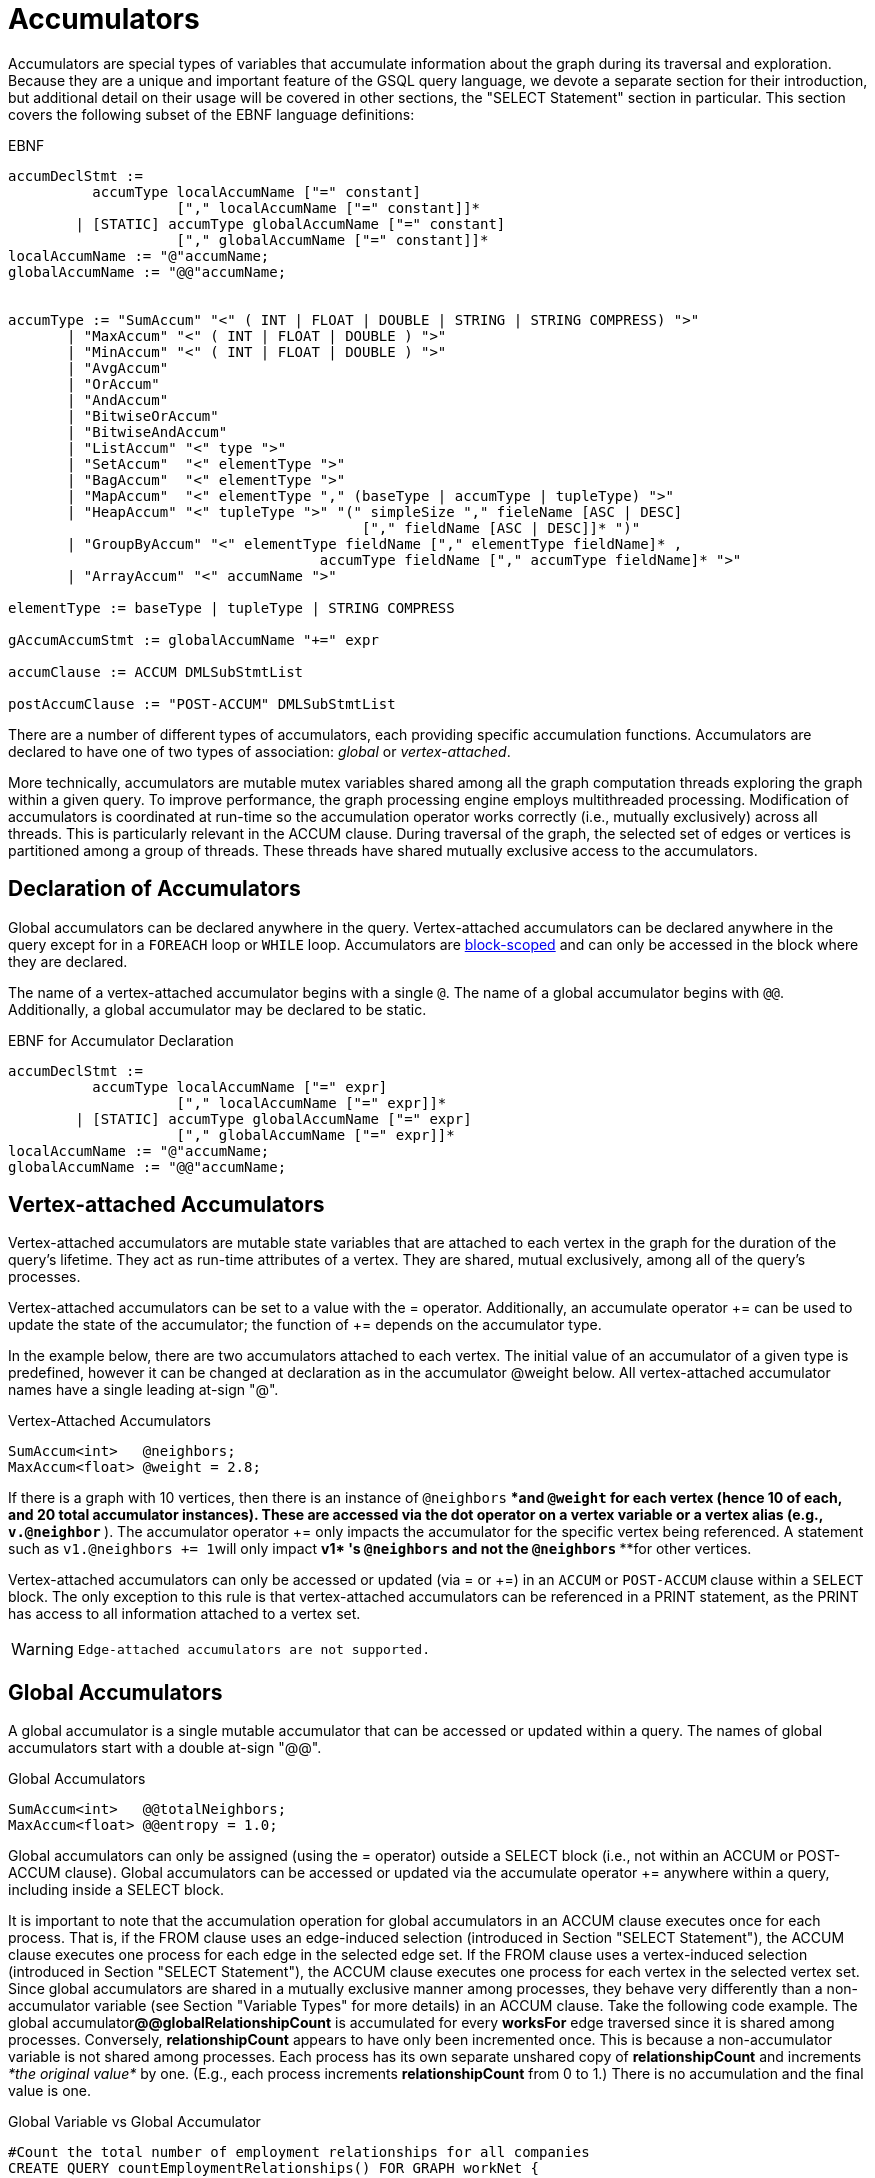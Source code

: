 = Accumulators

Accumulators are special types of variables that accumulate information about the graph during its traversal and exploration. Because they are a unique and important feature of the GSQL query language, we devote a separate section for their introduction, but additional detail on their usage will be covered in other sections, the "SELECT Statement" section in particular. This section covers the following subset of the EBNF language definitions:

.EBNF

[source,gsql]
----
accumDeclStmt :=
          accumType localAccumName ["=" constant]
                    ["," localAccumName ["=" constant]]*
        | [STATIC] accumType globalAccumName ["=" constant]
                    ["," globalAccumName ["=" constant]]*
localAccumName := "@"accumName;
globalAccumName := "@@"accumName;


accumType := "SumAccum" "<" ( INT | FLOAT | DOUBLE | STRING | STRING COMPRESS) ">"
       | "MaxAccum" "<" ( INT | FLOAT | DOUBLE ) ">"
       | "MinAccum" "<" ( INT | FLOAT | DOUBLE ) ">"
       | "AvgAccum"
       | "OrAccum"
       | "AndAccum"
       | "BitwiseOrAccum"
       | "BitwiseAndAccum"
       | "ListAccum" "<" type ">"
       | "SetAccum"  "<" elementType ">"
       | "BagAccum"  "<" elementType ">"
       | "MapAccum"  "<" elementType "," (baseType | accumType | tupleType) ">"
       | "HeapAccum" "<" tupleType ">" "(" simpleSize "," fieleName [ASC | DESC]
                                          ["," fieldName [ASC | DESC]]* ")"
       | "GroupByAccum" "<" elementType fieldName ["," elementType fieldName]* ,
		                     accumType fieldName ["," accumType fieldName]* ">"
       | "ArrayAccum" "<" accumName ">"

elementType := baseType | tupleType | STRING COMPRESS

gAccumAccumStmt := globalAccumName "+=" expr

accumClause := ACCUM DMLSubStmtList

postAccumClause := "POST-ACCUM" DMLSubStmtList
----



There are a number of different types of accumulators, each providing specific accumulation functions.  Accumulators are declared to have one of two types of association: _global_ or _vertex-attached_.

More technically, accumulators are mutable mutex variables shared among all the graph computation threads exploring the graph within a given query. To improve performance, the graph processing engine employs multithreaded processing. Modification of accumulators is coordinated at run-time so the accumulation operator works correctly (i.e., mutually exclusively) across all threads. This is particularly relevant in the ACCUM clause. During traversal of the graph, the selected set of edges or vertices is partitioned among a group of threads. These threads have shared mutually exclusive access to the accumulators.

== Declaration of Accumulators

Global accumulators can be declared anywhere in the query. Vertex-attached accumulators can be declared anywhere in the query except for in a `FOREACH` loop or `WHILE` loop. Accumulators are link:declaration-and-assignment-statements.md#block-scoping[block-scoped] and can only be accessed in the block where they are declared.

The name of a vertex-attached accumulator begins with a single `@`. The name of a global accumulator begins with `@@`. Additionally, a global accumulator may be declared to be static.

.EBNF for Accumulator Declaration

[source,gsql]
----
accumDeclStmt :=
          accumType localAccumName ["=" expr]
                    ["," localAccumName ["=" expr]]*
        | [STATIC] accumType globalAccumName ["=" expr]
                    ["," globalAccumName ["=" expr]]*
localAccumName := "@"accumName;
globalAccumName := "@@"accumName;
----



== Vertex-attached Accumulators

Vertex-attached accumulators are mutable state variables that are attached to each vertex in the graph for the duration of the query's lifetime. They act as run-time attributes of a vertex. They are shared, mutual exclusively, among all of the query's processes.

Vertex-attached accumulators can be set to a value with the = operator. Additionally, an accumulate operator += can be used to update the state of the accumulator; the function of += depends on the accumulator type.

In the example below, there are two accumulators attached to each vertex. The initial value of an accumulator of a given type is predefined, however it can be changed at declaration as in the accumulator @weight below.  All vertex-attached accumulator names have a single leading at-sign "@".

.Vertex-Attached Accumulators

[source,gsql]
----
SumAccum<int>   @neighbors;
MaxAccum<float> @weight = 2.8;
----



If there is a graph with 10 vertices, then there is an instance of `@neighbors` ****and `@weight` ****for each vertex (hence 10 of each, and 20 total accumulator instances). These are accessed via the dot operator on a vertex variable or a vertex alias (e.g., `v.@neighbor` ***). The accumulator operator += only impacts the accumulator for the specific vertex being referenced. A statement such as ``v1.@neighbors += 1``will only impact **v1* 's `@neighbors` ****and not the `@neighbors` ****for other vertices.

Vertex-attached accumulators can only be accessed or updated (via = or +=) in an `ACCUM` or `POST-ACCUM` clause within a `SELECT` block. The only exception to this rule is that vertex-attached accumulators can be referenced in a PRINT statement, as the PRINT has access to all information attached to a vertex set.

[WARNING]
====
 Edge-attached accumulators are not supported.
====

== Global Accumulators

A global accumulator is a single mutable accumulator that can be accessed or updated within a query.  The names of global accumulators start with a double at-sign "@@".

.Global Accumulators

[source,gsql]
----
SumAccum<int>   @@totalNeighbors;
MaxAccum<float> @@entropy = 1.0;
----



Global accumulators can only be assigned (using the = operator) outside a SELECT block (i.e., not within an ACCUM or POST-ACCUM clause). Global accumulators can be accessed or updated via the accumulate operator += anywhere within a query, including inside a SELECT block.

It is important to note that the accumulation operation for global accumulators in an ACCUM clause executes once for each process. That is, if the FROM clause uses an edge-induced selection (introduced in Section "SELECT Statement"), the ACCUM clause executes one process for each edge in the selected edge set. If the FROM clause uses a vertex-induced selection (introduced in Section "SELECT Statement"), the ACCUM clause executes one process for each vertex in the selected vertex set. Since global accumulators are shared in a mutually exclusive manner among processes, they behave very differently than a non-accumulator variable (see Section "Variable Types" for more details) in an ACCUM clause. Take the following code example. The global accumulator**@@globalRelationshipCount** is accumulated for every *worksFor* edge traversed since it is shared among processes. Conversely, *relationshipCount* appears to have only been incremented once. This is because a non-accumulator variable is not shared among processes. Each process has its own separate unshared copy of *relationshipCount* and increments _*the original value*_ by one. (E.g., each process increments *relationshipCount* from 0 to 1.) There is no accumulation and the final value is one.

.Global Variable vs Global Accumulator

[source,gsql]
----
#Count the total number of employment relationships for all companies
CREATE QUERY countEmploymentRelationships() FOR GRAPH workNet {

  INT localRelationshipCount;
  SumAccum<INT> @@globalRelationshipCount;

  start = {company.*};

  companies = SELECT s FROM start:s -(worksFor)-> :t
          ACCUM @@globalRelationshipCount += 1,
                localRelationshipCount = localRelationshipCount + 1;

  PRINT localRelationshipCount;
  PRINT @@globalRelationshipCount;
}
----



.countEmploymentRelationship.json Results

[source,gsql]
----
GSQL > RUN QUERY countEmploymentRelationships()
{
  "error": false,
  "message": "",
  "version": {
    "edition": "developer",
    "schema": 0,
    "api": "v2"
  },
  "results": [
    {"localRelationshipCount": 1},
    {"@@globalRelationshipCount": 17}
  ]
}
----



=== Static Global Accumulators

A static global accumulator retains its value after the execution of a query. To declare a static global accumulator, include the STATIC keyword at the beginning of the declaration statement. For example, if a static global accumulator is incremented by 1 each time a query is executed, then its value is equal to the number of times the query has been run, since the query was installed. Each static global accumulator belongs to the particular query in which it is declared; it cannot be shared among different queries. The value only persists in the context of running the same query multiple times.  The value will reset to the default value when the GPE is restarted.

.Static Global Accumulators example

[source,gsql]
----
CREATE QUERY staticAccumEx(INT x) FOR GRAPH minimalNet {
  STATIC ListAccum<INT> @@testList;
  @@testList += x;
  PRINT @@testList;
}
----



.staticAccumEx.json Result

[source,gsql]
----
GSQL > RUN QUERY staticAccumEx(3)
{
  "error": false,
  "message": "",
  "version": {
    "edition": "developer",
    "schema": 0,
    "api": "v2"
  },
  "results": [{"@@testList": [
    3,
    -5,
    3
  ]}]
}
GSQL > RUN QUERY staticAccumEx(-5)
{
  "error": false,
  "message": "",
  "version": {
    "edition": "developer",
    "schema": 0,
    "api": "v2"
  },
  "results": [{"@@testList": [
    3,
    -5,
    3,
    -5
  ]}]
}
----



There is no command to deallocate a static global accumulator. If a static global accumulator is a collection accumulator and is no longer needed, it should be cleared to minimize memory usage.

== Accumulator Types

The following are the accumulator types we currently support. Each type of accumulator supports one or more data types.

.EBNF for Accumulator Types

[source,gsql]
----
accumType := "SumAccum" "<" ( INT | FLOAT | DOUBLE | STRING | STRING COMPRESS) ">"
		   | "MaxAccum" "<" ( INT | FLOAT | DOUBLE ) ">"
 	     | "MinAccum" "<" ( INT | FLOAT | DOUBLE ) ">"
     	 | "AvgAccum"
		   | "OrAccum"
		   | "AndAccum"
       | "BitwiseOrAccum"
       | "BitwiseAndAccum"
		   | "ListAccum" "<" type ">"
		   | "SetAccum"  "<" elementType ">"
		   | "BagAccum"  "<" elementType ">"
       | "MapAccum"  "<" elementType "," (baseType | accumType | tupleType) ">"
       | "HeapAccum" "<" tupleType ">" "(" simpleSize "," fieleName [ASC | DESC]
                               ["," fieldName [ASC | DESC]]* ")"
		   | "GroupByAccum" "<" elementType fieldName ["," elementType fieldName]* ,
		                        accumType fieldName ["," accumType fieldName]* ">"
       | "ArrayAccum" "<" accumName ">"

elementType := baseType | tupleType | STRING COMPRESS

gAccumAccumStmt := globaAccumName "+=" expr
----



The accumulators fall into two major groups :

* *Scalar Accumulators* store a single value:
 ** SumAccum
 ** MinAccum, MaxAccum
 ** AvgAccum
 ** AndAccum, OrAccum
 ** BitwiseAndAccum, BitwiseOrAccum
* *Collection Accumulators* store a set of values:
 ** ListAccum
 ** SetAccum
 ** BagAccum
 ** MapAccum
 ** ArrayAccum
 ** HeapAccum
 ** GroupByAccum

The details of each accumulator type are summarized in the table below.  The Accumulation Operation column explains how the accumulator *accumName* is updated when the statement *accumName += newVal* is executed. Following the table are example queries for each accumulator type.

Table Ac1: Accumulator Types and Their Accumulation Behavior+++<table>++++++<thead>++++++<tr>++++++<th style="text-align:left">+++Accumulator Type (Case Sensitive)+++</th>+++
      +++<th style="text-align:left">+++Default Initial Value+++</th>+++
      +++<th style="text-align:left">+++Accumulation operation
        +++<br>++++++</br>+++(result of +++<em>++++++<code>+++accumName +++</code>++++++</em>++++++<code>++++= +++</code>++++++<em>++++++<code>+++newVal +++</code>++++++</em>+++)+++</th>++++++</tr>++++++</thead>+++
  +++<tbody>++++++<tr>++++++<td style="text-align:left">+++SumAccum<INT>+++</td>+++
      +++<td style="text-align:left">+++0+++</td>+++
      +++<td style="text-align:left">++++++<em>+++accumName +++</em>+++plus +++<em>+++newVal+++</em>++++++</td>++++++</tr>+++
    +++<tr>++++++<td style="text-align:left">+++SumAccum<FLOAT or DOUBLE>+++</td>+++
      +++<td style="text-align:left">+++0.0+++</td>+++
      +++<td style="text-align:left">++++++<em>+++accumName +++</em>+++plus +++<em>+++newVal+++</em>++++++</td>++++++</tr>+++
    +++<tr>++++++<td style="text-align:left">+++SumAccum<STRING>+++</td>+++
      +++<td style="text-align:left">+++empty string+++</td>+++
      +++<td style="text-align:left">+++String concatenation of +++<em>+++accumName +++</em>+++and +++<em>+++newVal+++</em>++++++</td>++++++</tr>+++
    +++<tr>++++++<td style="text-align:left">+++MaxAccum<INT>+++</td>+++
      +++<td style="text-align:left">+++INT_MIN+++</td>+++
      +++<td style="text-align:left">+++The greater of +++<em>+++newVal +++</em>+++and +++<em>+++accumName+++</em>++++++</td>++++++</tr>+++
    +++<tr>++++++<td style="text-align:left">+++MaxAccum<FLOAT or DOUBLE>+++</td>+++
      +++<td style="text-align:left">+++FLOAT_MIN or DOUBLE_MIN+++</td>+++
      +++<td style="text-align:left">+++The greater of +++<em>+++newVal +++</em>+++and +++<em>+++accumName+++</em>++++++</td>++++++</tr>+++
    +++<tr>++++++<td style="text-align:left">+++MaxAccum<STRING>+++</td>+++
      +++<td style="text-align:left">+++empty string+++</td>+++
      +++<td style="text-align:left">+++The greater of +++<em>+++newVal +++</em>+++and +++<em>+++accumName+++</em>+++  +++<em>+++, +++</em>+++according
        to UTF-8 lexicographical ordering+++</td>++++++</tr>+++
    +++<tr>++++++<td style="text-align:left">+++MaxAccum<VERTEX>+++</td>+++
      +++<td style="text-align:left">+++the vertex with internal id 0+++</td>+++
      +++<td style="text-align:left">+++The vertex with the greater internal id , either +++<em>+++newVal +++</em>+++or +++<em>+++accumName+++</em>++++++</td>++++++</tr>+++
    +++<tr>++++++<td style="text-align:left">+++MaxAccum<tupleTyple>+++</td>+++
      +++<td style="text-align:left">+++default for each field of the tuple+++</td>+++
      +++<td style="text-align:left">+++The greater of +++<em>+++newVal +++</em>+++and +++<em>+++accumName. +++</em>+++tupleType is a user-defined
        sequence of baseTypes. Ordering is hierarchical, using the leftmost field
        of the tuple first, then the next field, and so on.+++</td>++++++</tr>+++
    +++<tr>++++++<td style="text-align:left">+++MinAccum<INT>+++</td>+++
      +++<td style="text-align:left">+++INT_MAX+++</td>+++
      +++<td style="text-align:left">+++The lesser of +++<em>+++newVal +++</em>+++and +++<em>+++accumName+++</em>++++++</td>++++++</tr>+++
    +++<tr>++++++<td style="text-align:left">+++MinAccum<FLOAT or DOUBLE>+++</td>+++
      +++<td style="text-align:left">+++FLOAT_MAX or DOUBLE_MAX+++</td>+++
      +++<td style="text-align:left">+++The lesser of +++<em>+++newVal +++</em>+++and +++<em>+++accumName+++</em>++++++</td>++++++</tr>+++
    +++<tr>++++++<td style="text-align:left">+++MinAccum<STRING>+++</td>+++
      +++<td style="text-align:left">+++empty string+++</td>+++
      +++<td style="text-align:left">+++The lesser of +++<em>+++newVal +++</em>+++and +++<em>+++accumName+++</em>+++  +++<em>+++, +++</em>+++according
        to UTF-8 lexicographical ordering+++</td>++++++</tr>+++
    +++<tr>++++++<td style="text-align:left">+++MinAccum<VERTEX>+++</td>+++
      +++<td style="text-align:left">+++unknown+++</td>+++
      +++<td style="text-align:left">+++The vertex with the lesser internal id, either +++<em>+++newVal +++</em>+++or +++<em>+++accumName+++</em>++++++</td>++++++</tr>+++
    +++<tr>++++++<td style="text-align:left">+++MinAccum<tupleType>+++</td>+++
      +++<td style="text-align:left">+++default for each field of the tuple+++</td>+++
      +++<td style="text-align:left">+++The lesser of +++<em>+++newVal +++</em>+++and +++<em>+++accumName. +++</em>+++tupleType is a user-defined
        sequence of baseTypes. Ordering is hierarchical, using the leftmost field
        of the tuple first, then the next field, and so on.+++</td>++++++</tr>+++
    +++<tr>++++++<td style="text-align:left">+++AvgAccum+++</td>+++
      +++<td style="text-align:left">+++0.0 (double precision)+++</td>+++
      +++<td style="text-align:left">+++Double precision average of +++<em>+++newVal +++</em>+++and all previous values accumulated
        to+++<em>+++accumName+++</em>++++++</td>++++++</tr>+++
    +++<tr>++++++<td style="text-align:left">+++AndAccum+++</td>+++
      +++<td style="text-align:left">+++True+++</td>+++
      +++<td style="text-align:left">+++Boolean AND of +++<em>+++newVal +++</em>+++and +++<em>+++accumName+++</em>++++++</td>++++++</tr>+++
    +++<tr>++++++<td style="text-align:left">+++OrAccum+++</td>+++
      +++<td style="text-align:left">+++False+++</td>+++
      +++<td style="text-align:left">+++Boolean OR of +++<em>+++newVal +++</em>+++and +++<em>+++accumName+++</em>++++++</td>++++++</tr>+++
    +++<tr>++++++<td style="text-align:left">+++BitwiseAndAccum+++</td>+++
      +++<td style="text-align:left">+++-1 (INT) = 64-bit sequence of 1s+++</td>+++
      +++<td style="text-align:left">+++Bitwise AND of +++<em>+++newVal +++</em>+++and +++<em>+++accumName+++</em>++++++</td>++++++</tr>+++
    +++<tr>++++++<td style="text-align:left">+++BitwiseOrAccum+++</td>+++
      +++<td style="text-align:left">+++0 (INT) = 64-bit sequence of 0s+++</td>+++
      +++<td style="text-align:left">+++Bitwise OR of +++<em>+++newVal +++</em>+++and +++<em>+++accumName +++</em>+++
        +++<br>++++++</br>++++++</td>++++++</tr>+++
    +++<tr>++++++<td style="text-align:left">++++++<p>+++ListAccum< +++<em>+++type +++</em>+++>+++</p>+++
        +++<p>+++(ordered collection of elements)+++</p>++++++</td>+++
      +++<td style="text-align:left">+++empty list+++</td>+++
      +++<td style="text-align:left">+++List with +++<em>+++newVal +++</em>+++appended to end of +++<em>+++accumName. newVal +++</em>+++can
        be a single value or a list. If +++<em>+++accumName +++</em>+++is [ 2, 4, 6 ], then +++<em>+++accumName +++</em>++++=
        4
        +++<br>++++++</br>+++produces +++<em>+++accumName +++</em>+++equal to [ 2, 4, 6, 4 ]+++</td>++++++</tr>+++
    +++<tr>++++++<td style="text-align:left">++++++<p>+++SetAccum< t+++<em>+++ype +++</em>+++>+++</p>+++
        +++<p>+++(unordered collection of elements, duplicate items not allowed)+++</p>++++++</td>+++
      +++<td style="text-align:left">+++empty set+++</td>+++
      +++<td style="text-align:left">+++Set union of +++<em>+++newVal +++</em>+++and +++<em>+++accumName +++</em>+++. +++<em>+++newVal +++</em>+++can
        be a single value or a set/bag.If +++<em>+++accumName +++</em>+++is ( 2, 4, 6 ), then +++<em>+++accumName +++</em>++++=
        4
        +++<br>++++++</br>+++produces +++<em>+++accumName +++</em>+++equal to ( 2, 4, 6)+++</td>++++++</tr>+++
    +++<tr>++++++<td style="text-align:left">++++++<p>+++BagAccum<t+++<em>+++ype +++</em>+++>+++</p>+++
        +++<p>+++(unordered collection of elements, duplicate items allowed)+++</p>++++++</td>+++
      +++<td style="text-align:left">+++empty bag+++</td>+++
      +++<td style="text-align:left">+++Bag union of +++<em>+++newVal +++</em>+++and +++<em>+++accumName +++</em>+++. +++<em>+++newVal +++</em>+++can
        be a single value or a set/bag.If +++<em>+++accumName +++</em>+++is ( 2, 4, 6 ), then +++<em>+++accumName +++</em>++++=
        4
        +++<br>++++++</br>+++would result in +++<em>+++accumName +++</em>+++equal to ( 2, 4, 4, 6)+++</td>++++++</tr>+++
    +++<tr>++++++<td style="text-align:left">++++++<p>+++MapAccum< +++<em>+++type, type +++</em>+++>+++</p>+++
        +++<p>+++(unordered collection of (key,value) pairs)+++</p>++++++</td>+++
      +++<td style="text-align:left">+++empty map+++</td>+++
      +++<td style="text-align:left">+++Add or update a key:value pair to the +++<em>+++accumName +++</em>+++map. If +++<em>+++accumName +++</em>+++is
        [ (&quot;red&quot;,3), (&quot;green&quot;,4),(&quot;blue&quot;,2) ], then +++<em>+++accumName +++</em>++++=
        (&quot;black&quot;-> 5)
        +++<br>++++++</br>+++produces +++<em>+++accumName +++</em>+++equal to [ (&quot;red&quot;,3), (&quot;green&quot;,4),(&quot;blue&quot;,2),
        (&quot;black&quot;,5) ]+++</td>++++++</tr>+++
    +++<tr>++++++<td style="text-align:left">+++ArrayAccum< +++<em>+++accumType +++</em>+++>+++</td>+++
      +++<td style="text-align:left">+++empty list+++</td>+++
      +++<td style="text-align:left">+++See the ArrayAccum section below for details.+++</td>++++++</tr>+++
    +++<tr>++++++<td style="text-align:left">++++++<p>+++HeapAccum< +++<em>+++tuple +++</em>+++>(heapSize, sortKey [, sortKey_i]*)+++</p>+++
        +++<p>+++(sorted collection of tuples)+++</p>++++++</td>+++
      +++<td style="text-align:left">+++empty heap+++</td>+++
      +++<td style="text-align:left">+++Insert +++<em>+++newVal +++</em>+++into the +++<em>+++accumName +++</em>+++heap, maintaining the
        heap in sorted order, according to the sortKey(s) and size limit declared
        for this HeapAccum+++</td>++++++</tr>+++
    +++<tr>++++++<td style="text-align:left">+++GroupByAccum< +++<em>+++type [, type]* , accumType [, accumType]* +++</em>+++>+++</td>+++
      +++<td style="text-align:left">+++empty group by map+++</td>+++
        +++<td style="text-align:left">+++Add or update a key:value pair in +++<em>+++accumName +++</em>+++. See Section &quot;GroupByAccum&quot;
          for more details.+++</td>++++++</tr>++++++</tbody>++++++</table>+++

=== SumAccum

The SumAccum type computes and stores the cumulative sum of numeric values or the cumulative concatenation of text values. The output of a SumAccum is a single numeric or string value. SumAccum variables operate on values of type INT, UINT, FLOAT, DOUBLE, or STRING only.

The *+=* operator updates the accumulator's state. For INT, FLOAT, and DOUBLE types, *+= `arg`* performs a numeric addition, while for the STRING value type *+= `arg`* concatenates *arg* to the current value of the SumAccum.

.SumAccum Example

[source,gsql]
----
# SumAccum Example
CREATE QUERY sumAccumEx() FOR GRAPH minimalNet {

  SumAccum<INT>    @@intAccum;
  SumAccum<FLOAT>  @@floatAccum;
  SumAccum<DOUBLE> @@doubleAccum;
  SumAccum<STRING> @@stringAccum;

  @@intAccum  = 1;
  @@intAccum += 1;

  @@floatAccum = @@intAccum;
  @@floatAccum = @@floatAccum / 3;

  @@doubleAccum  = @@floatAccum * 8;
  @@doubleAccum += -1;

  @@stringAccum  = "Hello ";
  @@stringAccum += "World";

  PRINT @@intAccum;
  PRINT @@floatAccum;
  PRINT @@doubleAccum;
  PRINT @@stringAccum;
}
----



.sumAccumEx.json Result

[source,gsql]
----
GSQL > RUN QUERY sumAccumEx()
{
  "error": false,
  "message": "",
  "version": {
    "edition": "developer",
    "schema": 0,
    "api": "v2"
  },
  "results": [
    {"@@intAccum": 2},
    {"@@floatAccum": 0.66667},
    {"@@doubleAccum": 4.33333},
    {"@@stringAccum": "Hello World"}
  ]
}
----



=== MinAccum / MaxAccum

The `MinAccum` and `MaxAccum` types calculate and store the cumulative minimum or the cumulative maximum of a series of values. The output of a `MinAccum` or a `MaxAccum` is a single value of the type that was passed in. `MinAccum` and `MaxAccum` variables operate on values of type `INT, UINT, FLOAT, DOUBLE, STRING, TUPLE`, and `VERTEX` (with optional specific vertex type) only.

For `MinAccum`, *+= `arg`* checks if the current value held is less than *arg* and stores the smaller of the two. `MaxAccum` behaves the same, with the exception that it checks for and stores the greater instead of the lesser of the two.

.MinAccum and MaxAccum Example

[source,gsql]
----
# MinAccum and MaxAccum Example
CREATE QUERY minMaxAccumEx() FOR GRAPH minimalNet {

  MinAccum<INT> @@minAccum;
  MaxAccum<FLOAT> @@maxAccum;

  @@minAccum += 40;
  @@minAccum += 20;
  @@minAccum += -10;

  @@maxAccum += -1.1;
  @@maxAccum += 2.5;
  @@maxAccum += 2.8;

  PRINT @@minAccum;
  PRINT @@maxAccum;
}
----



.minMaxAccumEx.json Result

[source,gsql]
----
GSQL > RUN QUERY minMaxAccumEx()
{
  "error": false,
  "message": "",
  "version": {
    "edition": "developer",
    "schema": 0,
    "api": "v2"
  },
  "results": [
    {"@@minAccum": -10},
    {"@@maxAccum": 2.8}
  ]
}
----



String minimum and maximum values are based on their UTF-8 codes, which is a multilingual superset of the ASCII codes. Within ASCII, a < z, uppercase is less than lowercase, and digits are less than alphabetic characters.

MinAccum and MaxAccum operating on VERTEX type have a special comparison. They do not compare vertex ids, but TigerGraph internal ids, which might not be in the same order as the external ids. Comparing internal ids is much faster, so MinAccum/MaxAccum<VERTEX> provides an efficient way to compare and select vertices. This is helpful for some graph algorithms that require the vertices to be numbered and sortable. For example, the following query returns one post from each person. The returned vertex is not necessarily the vertex with the alphabetically largest id.

.MaxAccum+++<VERTEX>+++example+++</VERTEX>+++

[source,gsql]
----
# Output one random post vertex from each person
CREATE QUERY minMaxAccumVertex() FOR GRAPH socialNet api("v2") {

  MaxAccum<VERTEX> @maxVertex;
  allUser = {person.*};
  allUser = SELECT src
            FROM allUser:src -(posted)-> post:tgt
            ACCUM src.@maxVertex += tgt
            ORDER BY src.id;
  PRINT allUser[allUser.@maxVertex]; // api v2
}
----



.minMaxAccuxVertex.json Result

[source,gsql]
----
GSQL > RUN QUERY minMaxAccumVertex()
{
  "error": false,
  "message": "",
  "version": {
    "edition": "developer",
    "schema": 0,
    "api": "v2"
  },
  "results": [{"allUser": [
    {
      "v_id": "person1",
      "attributes": {"allUser.@maxVertex": "0"},
      "v_type": "person"
    },
    {
      "v_id": "person2",
      "attributes": {"allUser.@maxVertex": "1"},
      "v_type": "person"
    },
    {
      "v_id": "person3",
      "attributes": {"allUser.@maxVertex": "2"},
      "v_type": "person"
    },
    {
      "v_id": "person4",
      "attributes": {"allUser.@maxVertex": "3"},
      "v_type": "person"
    },
    {
      "v_id": "person5",
      "attributes": {"allUser.@maxVertex": "11"},
      "v_type": "person"
    },
    {
      "v_id": "person6",
      "attributes": {"allUser.@maxVertex": "10"},
      "v_type": "person"
    },
    {
      "v_id": "person7",
      "attributes": {"allUser.@maxVertex": "9"},
      "v_type": "person"
    },
    {
      "v_id": "person8",
      "attributes": {"allUser.@maxVertex": "7"},
      "v_type": "person"
    }
  ]}]
}
----



Tuple data types are treated as hierarchical structures, where the first field used for ordering is the leftmost one. When a tuple is used as an element of a `MinAccum` or `MaxAccum`, tuple fields can be directly accessed from the accumulator.  For example, if we have the following tuple type and `MaxAccum` :

[source,text]
----
TYPEDEF TUPLE <FLOAT weight> EDGE_WEIGHT
MinAccum<EDGE_WEIGHT> @@AccTest;
----

Then the `weight` field of the tuple can be accessed directly from the `MacAccum` through the doc operator(`.`):

[source,cpp]
----
@@AccTest.weight // Will return the weight field value for the EDGE_WEIGHT
                 // type tuple stored in the MaxAccum
----

=== AvgAccum

The AvgAccum type calculates and stores the cumulative mean of a series of numeric values. Internally, its state information includes the sum value of all inputs and a count of how many input values it has accumulated. The output is the mean value; the sum and the count values are not accessible to the user. The data type of an AvgAccum variable is not declared; all AvgAccum accumulators accept inputs of type INT, UINT, FLOAT, and DOUBLE.  The output is always DOUBLE type.

The *+= arg* operation updates the AvgAccum variable's state to be the mean of all the previous arguments along with the current argument; The *`= arg`* operation clears all the previously accumulated state and sets the new state to be *arg* with a count of one.

.AvgAccum Example

[source,gsql]
----
# AvgAccum Example
CREATE QUERY avgAccumEx() FOR GRAPH minimalNet {

  AvgAccum @@averageAccum;

  @@averageAccum += 10;
  @@averageAccum += 5.5; # avg = (10+5.5) / 2.0
  @@averageAccum += -1;  # avg = (10+5.5-1) / 3.0

  PRINT @@averageAccum;  # 4.8333...

  @@averageAccum = 99;   # reset
  @@averageAccum += 101; # avg = (99 + 101) / 2

  PRINT @@averageAccum;  # 100
}
----



.avgAccumEx.json Result

[source,gsql]
----
GSQL > RUN QUERY avgAccumEx()
{
  "error": false,
  "message": "",
  "version": {
    "edition": "developer",
    "schema": 0,
    "api": "v2"
  },
  "results": [
    {"@@averageAccum": 4.83333},
    {"@@averageAccum": 100}
  ]
}
----



=== AndAccum / OrAccum

The AndAccum and OrAccum types calculate and store the cumulative result of a series of boolean operations. The output of an AndAccum or an OrAccum is a single boolean value (True or False). AndAccum and OrAccum variables operate on boolean values only.  The data type does not need to be declared.

For AndAccum, *+= arg* updates the state to be the logical AND between the current boolean state and *arg*. OrAccum behaves the same, with the exception that it stores the result of a logical OR operation.

.AndAccum and OrAccum Example

[source,gsql]
----
# AndAccum and OrAccum Example
CREATE QUERY andOrAccumEx() FOR GRAPH minimalNet {
  # T = True
  # F = False

  AndAccum @@andAccumVar; # (default value = T)
  OrAccum  @@orAccumVar;  # (default value = F)

  @@andAccumVar += True;  # T and T = T
  @@andAccumVar += False; # T and F = F
  @@andAccumVar += True;  # F and T = F

  PRINT @@andAccumVar;

  @@orAccumVar += False;  # F or F == F
  @@orAccumVar += True;   # F or T == T
  @@orAccumVar += False;  # T or F == T

  PRINT @@orAccumVar;
}
----



.andOrAccumEx.json Result

[source,gsql]
----
GSQL > RUN QUERY andOrAccumEx()
{
  "error": false,
  "message": "",
  "version": {
    "edition": "developer",
    "schema": 0,
    "api": "v2"
  },
  "results": [
    {"@@andAccumVar": false},
    {"@@orAccumVar": true}
  ]
}
----



=== BitwiseAndAccum / BitwiseOrAccum

The BitwiseAndAccum and BitwiseOrAccum types calculate and store the cumulative result of a series of bitwise boolean operations and store the resulting bit sequences. BitwiseAndAccum and BitwiseOrAccum operator on INT only. The data type does not need to be declared.

Fundamental for understanding and using bitwise operations is the knowledge that integers are stored in base-2 representation as a 64-bit sequence of 1s and 0s. "Bitwise" means that each bit is treated as a separate boolean value, with 1 representing true and 0 representing false. Hence, an integer is equivalent to a sequence of boolean values. Computing the Bitwise AND of two numbers A and B means to compute the bit sequence C where the j th bit of C, denoted C j , is equal to (A j AND B j ).

For BitwiseAndAccum, *+= `arg`* updates the accumulator's state to be the Bitwise AND of the current state and *arg* `.` BitwiseOrAccum behaves the same, with the exception that it computes a Bitwise OR.

[CAUTION]
====
Bitwise Operations and Negative Integers

Most computer systems represent negative integers using "2's complement" format, where the uppermost bit has special significance. Operations that affect the uppermost bit are crossing the boundary between positive and negative numbers, and vice versa.
====

.BitwiseAndAccum and BitwiseOrAccum Example

[source,gsql]
----
# BitwiseAndAccum and BitwiseOrAccum Example
CREATE QUERY bitwiseAccumEx() FOR GRAPH minimalNet {

  BitwiseAndAccum @@bwAndAccumVar; # default value = 64-bits of 1 = -1 (INT)
  BitwiseOrAccum  @@bwOrAccumVar;  # default value = 64-bits of 0 = 0 (INT))

  # 11110000 = 240
  # 00001111 =  15
  # 10101010 = 170
  # 01010101 =  85

  # BitwiseAndAccum
  @@bwAndAccumVar += 170; # 11111111 & 10101010 -> 10101010
  @@bwAndAccumVar +=  85; # 10101010 & 01010101 -> 00000000
  PRINT @@bwAndAccumVar;  # 0

  @@bwAndAccumVar = 15;   # reset to 00001111
  @@bwAndAccumVar += 85;  # 00001111 & 01010101 -> 00000101
  PRINT @@bwAndAccumVar;  # 5

  # BitwiseOrAccum
  @@bwOrAccumVar += 170; # 00000000 | 10101010 -> 10101010
  @@bwOrAccumVar +=  85; # 10101010 | 01010101 -> 11111111 = 255
  PRINT @@bwOrAccumVar;  # 255

  @@bwOrAccumVar = 15;   # reset to 00001111
  @@bwOrAccumVar += 85;  # 00001111 | 01010101 -> 01011111 = 95
  PRINT @@bwOrAccumVar;  # 95
}
----



.bitwiseAccumEx.json Result

[source,gsql]
----
GSQL > RUN QUERY bitwiseAccumEx()
{
  "error": false,
  "message": "",
  "version": {
    "edition": "developer",
    "schema": 0,
    "api": "v2"
  },
  "results": [
    {"@@bwAndAccumVar": 0},
    {"@@bwAndAccumVar": 5},
    {"@@bwOrAccumVar": 255},
    {"@@bwOrAccumVar": 95}
  ]
}
----



=== ListAccum

The ListAccum type maintains a sequential collection of elements. The output of a ListAccum is a list of values in the order the elements were added. The element type can be any base type, tuple, or STRING COMPRESS. Additionally, a ListAccum can contain a nested collection of type ListAccum. Nesting of ListAccums is limited to a depth of three.

The *+= arg* operation appends `arg` to the end of the list. In this case, `arg` may be either a single element or another ListAccum.

ListAccum supports two additional operations:

* *@list1 + @list2* creates a new ListAccum, which contains the elements of @list1 followed by the elements of @list2. The two ListAccums must have identical data types.

[WARNING]
====
Change in "+" definition

The pre-v2.0 definition of the ListAccum "+" operator ( *@list + arg*: Add arg to each member of @list) is no longer supported.
====

* *@list1 * @list2* (STRING data only) generates a new list of strings consisting of all permutations of an element of the first list followed by an element of the second list.

ListAccum also supports the following class functions.

[WARNING]
====
Functions that modify the ListAccum (mutator functions) can be used only under the following conditions:

* Mutator functions of global accumulators may only be used at the query-body level.
* Mutator functions of vertex-attached accumulators may only be used in a POST-ACCUM clause.
====

|===
| Function (T is the element type) | Return type | Accessor / Mutator | Description

| *.size()*
| INT
| Accessor
| Returns the number of elements in the list.

| *.contains(* T _val_ *)*
| BOOL
| Accessor
| Returns true/false if the list does/doesn't contain the _value_ .

| *.get(* INT _idx_ *)*
| T
| Accessor
| Returns the value at the given _index_ position in the list. The index begins at 0. If the index is out of bound (including any negative value), the default value of the element type is returned.

| *.clear()*
| VOID
| Mutator
| Clears the list so it becomes empty with size 0.

| *.update* (INT _index,_ T _value_ )
| VOID
| Mutator
| Assigns _value_ to the list element at position _index_.
|===

.ListAccum Example

[source,gsql]
----
# ListAccum Example
CREATE QUERY listAccumEx() FOR GRAPH minimalNet {

  ListAccum<INT> @@intListAccum;
  ListAccum<STRING> @@stringListAccum;
  ListAccum<STRING> @@stringMultiplyListAccum;
  ListAccum<STRING> @@stringAdditionAccum;
  ListAccum<STRING> @@letterListAccum;
  ListAccum<ListAccum<STRING>> @@nestedListAccum;

  @@intListAccum = [1,3,5];
  @@intListAccum += [7,9];
  @@intListAccum += 11;
  @@intListAccum += 13;
  @@intListAccum += 15;

  PRINT @@intListAccum;
  PRINT @@intListAccum.get(0), @@intListAccum.get(1);
  PRINT @@intListAccum.get(8); # Out of bound: default value of int: 0

  #Other built-in functions
  PRINT @@intListAccum.size();
  PRINT @@intListAccum.contains(2);
  PRINT @@intListAccum.contains(3);

  @@stringListAccum += "Hello";
  @@stringListAccum += "World";

  PRINT @@stringListAccum; // ["Hello","World"]

  @@letterListAccum += "a";
  @@letterListAccum += "b";

  # ListA + ListB produces a new list equivalent to ListB appended to ListA.
  # Ex: [a,b,c] + [d,e,f] => [a,b,c,d,e,f]
  @@stringAdditionAccum = @@stringListAccum + @@letterListAccum;

  PRINT @@stringAdditionAccum;

  #Multiplication produces a list of all list-to-list element combinations (STRING TYPE ONLY)
  # Ex: [a,b] * [c,d] = [ac, ad, bc, bd]
  @@stringMultiplyListAccum = @@stringListAccum * @@letterListAccum;

  PRINT @@stringMultiplyListAccum;

  #Two dimensional list (3 dimensions is possible as well)
  @@nestedListAccum += [["foo", "bar"], ["Big", "Bang", "Theory"], ["String", "Theory"]];

  PRINT @@nestedListAccum;
  PRINT @@nestedListAccum.get(0);
  PRINT @@nestedListAccum.get(0).get(1);
}
----



.listAccumEx.json Result

[source,gsql]
----
GSQL > RUN QUERY listAccumEx()
{
  "error": false,
  "message": "",
  "version": {
    "edition": "developer",
    "schema": 0,
    "api": "v2"
  },
  "results": [ {"@@intListAccum": [ 1, 3, 5, 7, 9, 11, 13, 15 ]},
    {
      "@@intListAccum.get(0)": 1,
      "@@intListAccum.get(1)": 3
    },
    {"@@intListAccum.get(8)": 0},
    {"@@intListAccum.size()": 8},
    {"@@intListAccum.contains(2)": false},
    {"@@intListAccum.contains(3)": true},
    {"@@stringListAccum": [ "Hello", "World" ]},
    {"@@stringAdditionAccum": [ "Hello", "World", "a", "b"]},
    {"@@stringMultiplyListAccum": [ "Helloa", "Worlda", "Hellob", "Worldb" ]},
    {"@@nestedListAccum": [
      [ "foo", "bar" ],
      [ "Big", "Bang", "Theory" ],
      [ "String", "Theory" ]
    ]},
    {"@@nestedListAccum.get(0)": [ "foo", "bar" ]},
    {"@@nestedListAccum.get(0).get(1)": "bar"}
  ]
}
----



.Example for update function on a global ListAccum

[source,gsql]
----
CREATE QUERY listAccumUpdateEx() FOR GRAPH workNet {

  # Global ListAccum
  ListAccum<INT> @@intListAccum;
  ListAccum<STRING> @@stringListAccum;
  ListAccum<BOOL> @@passFail;

  @@intListAccum += [0,2,4,6,8];
  @@stringListAccum += ["apple","banana","carrot","daikon"];

  # Global update at Query-Body Level
  @@passFail += @@intListAccum.update(1,-99);
  @@passFail += @@intListAccum.update(@@intListAccum.size()-1,40);  // last element
  @@passFail += @@stringListAccum.update(0,"zero"); // first element
  @@passFail += @@stringListAccum.update(4,"four"); // FAIL: out-of-range

  PRINT @@intListAccum, @@stringListAccum, @@passFail;
}
----



.Results in listAcccumUpdateEx.json

[source,gsql]
----
GSQL > RUN QUERY listAccumUpdateEx()
{
  "error": false,
  "message": "",
  "version": {
    "edition": "developer",
    "schema": 0,
    "api": "v2"
  },
  "results": [{
    "@@passFail": [ true, true, true, false ],
    "@@intListAccum": [ 0, -99, 4, 6, 40 ],
    "@@stringListAccum": [ "zero", "banana", "carrot", "daikon" ]
  }]
}
----



.Example for update function on a vertex-attached ListAccum

[source,gsql]
----
CREATE QUERY listAccumUpdateEx2(SET<VERTEX<person>> seed) FOR GRAPH workNet api("v2") {

  # Each person has an LIST<INT> of skills and a LIST<STRING COMPRESS> of interests.
  # This function copies their lists into ListAccums, and then udpates the last
  # int with -99 and updates the last string with "fizz".
  ListAccum<INT> @intList;
  ListAccum<STRING COMPRESS> @stringList;
  ListAccum<STRING> @@intFails, @@strFails;

  S0 (person) = seed;
  S1 = SELECT s
    FROM S0:s
    ACCUM
      s.@intList = s.skillList,
      s.@stringList = s.interestList
    POST-ACCUM
      INT len = s.@intList.size(),
      IF NOT s.@intList.update(len-1,-99) THEN
        @@intFails += s.id END,
      INT len2 = s.@stringList.size(),
      IF NOT s.@stringList.update(len2-1,"fizz") THEN
        @@strFails += s.id END
  ;
  PRINT S1[S1.skillList, S1.interestList, S1.@intList, S1.@stringList]; // api v2
  PRINT @@intFails, @@strFails;
}
----



.Results for listAccumUpdateEx2

[source,gsql]
----
GSQL > RUN QUERY listAccumUpdateEx2(["person1","person5"])
{
  "error": false,
  "message": "",
  "version": {
    "edition": "developer",
    "schema": 0,
    "api": "v2"
  },
  "results": [
    {"S1": [
      {
        "v_id": "person1",
        "attributes": {
          "S1.@stringList": [ "management","fizz" ],
          "S1.interestList": [ "management", "financial"],
          "S1.skillList": [  1, 2, 3 ],
          "S1.@intList": [ 1, 2, -99 ]
        },
        "v_type": "person"
      },
      {
        "v_id": "person5",
        "attributes": {
          "S1.@stringList": [ "sport", "financial", "fizz" ],
          "S1.interestList": [ "sport", "financial", "engineering" ],
          "S1.skillList": [ 8, 2, 5 ],
          "S1.@intList": [ 8, 2, -99 ]
        },
        "v_type": "person"
      }
    ]},
    {
      "@@strFails": [],
      "@@intFails": []
    }
  ]
}
----



=== SetAccum

The SetAccum type maintains a collection of unique elements. The output of a SetAccum is a list of elements in arbitrary order. A SetAccum instance can contain values of one type. The element type can be any base type, tuple, or STRING COMPRESS.

For SetAccum, the *+= arg* operation adds a non-duplicate element or set of elements to the set. If an element is already represented in the set, then the SetAccum state does not change.

SetAccum also can be used with the three canonical set operators: UNION, INTERSECT, and MINUS (see Section "Set/Bag Expression and Operators" for more details).

SetAccum also supports the following class functions.

[WARNING]
====
Functions that modify the SetAccum (mutator functions) can be used only under the following conditions:

* Mutator functions of global accumulators may only be used at the query-body level.
* Mutator functions of vertex-attached accumulators may only be used in a POST-ACCUM clause.
====

|===
| Function (T is the element type) | Return type | Accessor / Mutator | Description

| *size()*
| INT
| Accessor
| Returns the number of elements in the set.

| *contains(* T _value_ *)*
| BOOL
| Accessor
| Returns true/false if the set does/doesn't contain the _value_.

| *remove(* T _value *)*_
| VOID
| Mutator
| Removes _value_ from the set.

| *clear()*
| VOID
| Mutator
| Clears the set so it becomes empty with size 0.
|===

.SetAccum Example

[source,gsql]
----
# SetAccum Example
CREATE QUERY setAccumEx() FOR GRAPH minimalNet {

  SetAccum<INT> @@intSetAccum;
  SetAccum<STRING> @@stringSetAccum;

  @@intSetAccum += 5;
  @@intSetAccum.clear();

  @@intSetAccum += 4;
  @@intSetAccum += 11;
  @@intSetAccum += 1;
  @@intSetAccum += 11; # Sets do not store duplicates

  @@intSetAccum += (1,2,3,4); # Can create simple sets this way
  PRINT @@intSetAccum;
  @@intSetAccum.remove(2);
  PRINT @@intSetAccum AS RemovedVal2; # Demostrate remove.

  PRINT @@intSetAccum.contains(3);

  @@stringSetAccum += "Hello";
  @@stringSetAccum += "Hello";
  @@stringSetAccum += "There";
  @@stringSetAccum += "World";
  PRINT @@stringSetAccum;

  PRINT @@stringSetAccum.contains("Hello");
  PRINT @@stringSetAccum.size();
}
----



.setAccumEx.json Result

[source,gsql]
----
GSQL > RUN QUERY setAccumEx()
{
  "error": false,
  "message": "",
  "version": {
    "edition": "developer",
    "schema": 0,
    "api": "v2"
  },
  "results": [ {"@@intSetAccum": [ 3, 2, 1, 11, 4 ]},
    {"@@intSetAccum.contains(3)": true},
    {"@@stringSetAccum": [ "World", "There", "Hello" ]},
    {"@@stringSetAccum.contains(Hello)": true},
    {"@@stringSetAccum.size()": 3}
  ]
}
----



=== BagAccum

The BagAccum type maintains a collection of elements with duplicated elements allowed. The output of a BagAccum is a list of elements in arbitrary order. A BagAccum instance can contain values of one type. The element type can be any base type, tuple, or STRING COMPRESS.

For BagAccum, the *+= arg* operation adds an element or bag of elements to the bag.

BagAccum also supports the *+* operator:

* *@bag1 + @bag2* creates a new BagAccum, which contains the elements of @bag1 and the elements of @bag2. The two BagAccums must have identical data types.

BagAccum also supports the following class functions.

[WARNING]
====
Functions which modify the BagAccum (mutator functions) can be used only under the following conditions:

* Mutator functions of global accumulators may only be used at the query-body level.
* Mutator functions of vertex-attached accumulators may only be used in a POST-ACCUM clause.
====

|===
| Function (T is the element type) | Return type | Accessor / Mutator | Description

| *size()*
| INT
| Accessor
| Returns the number of elements in the bag.

| *contains(* T _value_ *)*
| BOOL
| Accessor
| Returns true/false if the bag does/doesn't contain the _value_ .

| *clear()*
| VOID
| Mutator
| Clears the bag so it becomes empty with size 0.

| *remove(* T _value *)*_
| VOID
| Mutator
| Removes one instance of _value_ from the bag.

| *removeAll(* T _value_ *)*
| VOID
| Mutator
| Removes all instances of the given value from the bag.
|===

.BagAccum Example

[source,gsql]
----
# BagAccum Example
CREATE QUERY bagAccumEx() FOR GRAPH minimalNet {

  #Unordered collection
  BagAccum<INT>    @@intBagAccum;
  BagAccum<STRING> @@stringBagAccum;

  @@intBagAccum += 5;
  @@intBagAccum.clear();

  @@intBagAccum += 4;
  @@intBagAccum += 11;
  @@intBagAccum += 1;
  @@intBagAccum += 11;        #Bag accums can store duplicates
  @@intBagAccum += (1,2,3,4);
  PRINT @@intBagAccum;

  PRINT @@intBagAccum.size();
  PRINT @@intBagAccum.contains(4);

  @@stringBagAccum += "Hello";
  @@stringBagAccum += "Hello";
  @@stringBagAccum += "There";
  @@stringBagAccum += "World";
  PRINT @@stringBagAccum.contains("Hello");
  @@stringBagAccum.remove("Hello");    #Remove one matching element
  @@stringBagAccum.removeAll("There"); #Remove all matching elements
  PRINT @@stringBagAccum;
}
----



.bagAccumEx.json Result

[source,gsql]
----
GSQL > RUN QUERY bagAccumEx()
{
  "error": false,
  "message": "",
  "version": {
    "edition": "developer",
    "schema": 0,
    "api": "v2"
  },
  "results": [ {"@@intBagAccum": [ 2, 3, 1, 1, 11, 11, 4, 4 ]},
    {"@@intBagAccum.size()": 8},
    {"@@intBagAccum.contains(4)": true},
    {"@@stringBagAccum.contains(Hello)": true},
    {"@@stringBagAccum": [ "World", "Hello" ]}
  ]
}
----



=== MapAccum

The MapAccum type maintains a collection of (key -> value) pairs. The output of a MapAccum is a set of key and value pairs in which the keys are unique.

The key type of a MapAccum can be all base types or tuples.  If the key type is VERTEX, then only the vertex's id is stored and displayed.

The value type of a MapAccum can be all base types, tuples, or any type of accumulator, except for HeapAccum.

For MapAccum, the *+= `+(key->val)+`* operation adds a key-value element to the collection if *key* is not yet used in the MapAccum. If the MapAccum already contains *key* , then *val* is _accumulated_ to the current value, where the accumulation operation depends on the data type of *val* . (Strings would get concatenated, lists would be appended, numerical values would be added, etc.)

MapAccum also supports the *+* operator:

* *@map1 + @map2* creates a new MapAccum, which contains the (key,value) pairs of @map2 added to the (key,value) pairs of @map1. The two MapAccums must have identical data types.

MapAccum also supports the following class functions.

[WARNING]
====
Functions that modify the MapAccum (mutator functions) can be used only under the following conditions:

* Mutator functions of global accumulators may only be used at the query-body level.
* Mutator functions of vertex-attached accumulators may only be used in a POST-ACCUM clause.
====

|===
| Function (KEY is the key type) | Return type | Accessor / Mutator | Description

| *size()*
| INT
| Accessor
| Returns the number of elements in the map.

| *containsKey(* KEY _key_ *)*
| BOOL
| Accessor
| Returns true/false if the map does/doesn't contain _key_ .

| *get(* KEY _key *)*_
| _value_ type
| Accessor
| Returns the value which the map associates with _key_ . If the map doesn't contain_key_ , then the return value is undefined.

| *clear()*
| VOID
| Mutator
| Clears the map so it becomes empty with size 0.
|===

.MapAccum Example

[source,gsql]
----
#MapAccum Example
CREATE QUERY mapAccumEx() FOR GRAPH minimalNet {

  #Map(Key, Value)
  # Keys can be INT or STRING only
  MapAccum<STRING, INT> @@intMapAccum;
  MapAccum<INT, STRING> @@stringMapAccum;
  MapAccum<INT, MapAccum<STRING, STRING>> @@nestedMapAccum;

  @@intMapAccum += ("foo" -> 1);
  @@intMapAccum.clear();

  @@intMapAccum += ("foo" -> 3);
  @@intMapAccum += ("bar" -> 2);
  @@intMapAccum += ("baz" -> 2);
  @@intMapAccum += ("baz" -> 1); #add 1 to existing value

  PRINT @@intMapAccum.containsKey("baz");
  PRINT @@intMapAccum.get("bar");
  PRINT @@intMapAccum.get("root");

  @@stringMapAccum += (1 -> "apple");
  @@stringMapAccum += (2 -> "pear");
  @@stringMapAccum += (3 -> "banana");
  @@stringMapAccum += (4 -> "a");
  @@stringMapAccum += (4 -> "b"); #append "b" to existing value
  @@stringMapAccum += (4 -> "c"); #append "c" to existing value

  PRINT @@intMapAccum;
  PRINT @@stringMapAccum;

  #Checking and getting keys
  if @@stringMapAccum.containsKey(1) THEN
    PRINT @@stringMapAccum.get(1);
  END;

  #Map nesting
  @@nestedMapAccum += ( 1 -> ("foo"  -> "bar") );
  @@nestedMapAccum += ( 1 -> ("flip" -> "top") );
  @@nestedMapAccum += ( 2 -> ("fizz" -> "pop") );
  @@nestedMapAccum += ( 1 -> ("foo"  -> "s") );

  PRINT @@nestedMapAccum;

  if @@nestedMapAccum.containsKey(1) THEN
    if @@nestedMapAccum.get(1).containsKey("foo") THEN
       PRINT @@nestedMapAccum.get(1).get("foo");
    END;
  END;
}
----



.mapAccumEx.json Result

[source,gsql]
----
GSQL > RUN QUERY mapAccumEx()
{
  "error": false,
  "message": "",
  "version": {
    "edition": "developer",
    "schema": 0,
    "api": "v2"
  },
  "results": [
    {"@@intMapAccum.containsKey(baz)": true},
    {"@@intMapAccum.get(bar)": 2},
    {"@@intMapAccum.get(root)": 0},
    {"@@intMapAccum": {
      "bar": 2,
      "foo": 3,
      "baz": 3
    }},
    {"@@stringMapAccum": {
      "1": "apple",
      "2": "pear",
      "3": "banana",
      "4": "abc"
    }},
    {"@@stringMapAccum.get(1)": "apple"},
    {"@@nestedMapAccum": {
      "1": {
        "foo": "bars",
        "flip": "top"
      },
      "2": {"fizz": "pop"}
    }},
    {"@@nestedMapAccum.get(1).get(foo)": "bars"}
  ]
}
----



=== ArrayAccum

The ArrayAccum type maintains an array of accumulators. An array is a fixed-length sequence of elements, with direct access to elements by position.  The ArrayAccum has these particular characteristics:

* The elements are accumulators, not primitive or base data types. All accumulators, except HeapAccum, MapAccum, and GroupByAccum, can be used.
* An ArrayAccum instance can be multidimensional. There is no limit to the number of dimensions.
* The size can be set at run-time (dynamically).
* There are operators which update the entire array efficiently.

When an ArrayAccum is declared, the instance name should be followed by a pair of brackets for each dimension.  The brackets may either contain an integer constant to set the size of the array, or they may be empty. In that case, the size must be set with the reallocate function before the ArrayAccum can be used.

.ArrayAccum declaration example

[source,gsql]
----
ArrayAccum<SetAccum<STRING>> @@names[10];
ArrayAccum<SetAccum<INT>> @@ids[][];  // 2-dimensional, size to be determined
----



Because each element of an ArrayAccum itself is an accumulator, the operators =, +=, and + can be used in two contexts: accumulator-level and element-level.

==== *Element-level operations*

If @A is an ArrayAccum of length 6, then @A[0] and @A[5] refer to its first and last elements, respectively. Referring to an ArrayAccum element is like referring to an accumulator of that type.  For example, given the following definitions:

[source,text]
----
ArrayAccum<SumAccum<INT>> @@Sums[3];
ArrayAccum<ListAccum<STRING>> @@Lists[2];
----

then @@Sums[0], @@Sums[1], and @@Sums[2] each refer to an individual SumAccum<INT>, and @@Lists[0] and @@Lists[1] each refer to a ListAccum<STRING>, supporting all the operations for those accumulator and data types.

[source,text]
----
@@Sums[1] = 1;
@@Sums[1] += 2;  // value is now 3
@@Lists[0] = "cat";
@@Lists[0] += "egory";  // value is now "category"
----

==== *Accumulator-level operations*

The operators =, +=, and + have special meanings when applied to an ArrayAccum as a whole. There operations efficiently update an entire ArrayAccum. All of the ArrayAccums must have the same element type.

|===
| Operator | Description | Example

| =
| Sets the ArrayAccum on the left equal to the ArrayAccum on the right. The two ArrayAccums must have the same element type, but the left-side ArrayAccum will change its size and dimensions to match the one on the right side.
| @A = @B;

| +
| Performs element-by-element addition of two ArrayAccums of the same type and size.  The result is a new ArrayAccum of the same size.
| @C = @A + @B;  // @A and @B must be the same size

| +=
| Performs element-by-element accumulation (+=) from the right-side ArrayAccum to the left-side ArrayAccum. They must be the same type and size.
| @A += @B;  // @A and @B must be the same size
|===

ArrayAccum also supports the following class functions.

[WARNING]
====
Functions that modify the ArrayAccum (mutator functions) can be used only under the following conditions:

* Mutator functions of global accumulators may only be used at the query-body level.
* Mutator functions of vertex-attached accumulators may only be used in a POST-ACCUM clause.
====

|===
| Function | Return type | Accessor / Mutator | Description

| *size()*
| INT
| Accessor
| Returns the total number of elements in the (multi-dimensional) array. For example, the size of an ArrayAccum declared as @A[3][4] is 12.

| *reallocate(* INT, ... *)*
| VOID
| Mutator
| Discards the previous ArrayAccum instance and creates a new ArrayAccum, with the size(s) given. An N-dimensional ArrayAccum requires N integer parameters. The reallocate function cannot be used to change the number of dimensions.
|===

.Example of ArrayAccum Element-level Operations

[source,gsql]
----
CREATE QUERY ArrayAccumElem() FOR GRAPH minimalNet {
  	
	ArrayAccum<SumAccum<DOUBLE>> @@aaSumD[2][2];  # 2D Sum Double
	ArrayAccum<SumAccum<STRING>> @@aaSumS[2][2];  # 2D Sum String
	ArrayAccum<MaxAccum<INT>> @@aaMax[2];
	ArrayAccum<MinAccum<UINT>> @@aaMin[2];
	ArrayAccum<AvgAccum> @@aaAvg[2];
	ArrayAccum<AndAccum<BOOL>> @@aaAnd[2];
	ArrayAccum<OrAccum<BOOL>> @@aaOr[2];
	ArrayAccum<BitwiseAndAccum> @@aaBitAnd[2];
	ArrayAccum<BitwiseOrAccum> @@aaBitOr[2];
	ArrayAccum<ListAccum<INT>> @@aaList[2][2];    # 2D List
	ArrayAccum<SetAccum<FLOAT>> @@aaSetF[2];
	ArrayAccum<BagAccum<DATETIME>> @@aaBagT[2];
	
	## for test data	
	ListAccum<STRING> @@words;
	BOOL toggle = false;
	@@words += "1st"; @@words += "2nd"; @@words += "3rd"; @@words += "4th";

	# Int:  a[0] += 1, 2;   a[1] += 3, 4
	# Bool: alternate true/false
	# Float: a[0] += 1.111, 2.222;  a[1] += 3.333, 4.444
	# 2D Doub: a[0][0] += 1.111, 2.222;   a[0][1] += 5.555, 6.666;
	#          a[1][0] += 3.333, 4.444;   a[0][1] += 7.777, 8.888;
	
	FOREACH i IN RANGE [0,1] DO
		FOREACH n IN RANGE [1, 2] DO
			toggle = NOT toggle;
			@@aaMax[i] += i*2 + n;
			@@aaMin[i] += i*2 + n;
			@@aaAvg[i] += i*2 + n;
			@@aaAnd[i] += toggle;
			@@aaOr[i] += toggle;
			@@aaBitAnd[i] += i*2 + n;
			@@aaBitOr[i] += i*2 + n;
			@@aaSetF[i] += (i*2 + n)/0.9;
			@@aaBagT[i] += epoch_to_datetime(i*2 + n);

			FOREACH j IN RANGE [0,1] DO
				@@aaSumD[i][j] += (j*4 + i*2 + n)/0.9;
				@@aaSumS[i][j] += @@words.get((j*2 + i + n)%4);
				@@aaList[i][j] += j*4 +i*2 + n ;
			END;
		END;
	END;
				
	PRINT @@aaSumD;		PRINT @@aaSumS;
	PRINT @@aaMax;		PRINT @@aaMin;		PRINT @@aaAvg;
	PRINT @@aaAnd;		PRINT @@aaOr;
	PRINT @@aaBitAnd;	PRINT @@aaBitOr;
	PRINT @@aaList;		PRINT @@aaSetF;		PRINT @@aaBagT;
}
----



.ArrayAccumElem.json Results

[source,gsql]
----
GSQL > RUN QUERY ArrayAccumElem()
{
  "error": false,
  "message": "",
  "version": {
    "edition": "developer",
    "schema": 0,
    "api": "v2"
  },
  "results": [
    {"@@aaSumD": [
      [ 3.33333, 12.22222 ],
      [ 7.77778, 16.66667 ]
    ]},
    {"@@aaSumS": [
      [ "2nd3rd", "4th1st" ],
      [ "3rd4th", "1st2nd" ]
    ]},
    {"@@aaMax": [ 2, 4 ]},
    {"@@aaMin": [ 1, 3 ]},
    {"@@aaAvg": [ 1.5, 3.5 ]},
    {"@@aaAnd": [ false, false ]},
    {"@@aaOr": [ true, true ]},
    {"@@aaBitAnd": [ 0, 0 ]},
    {"@@aaBitOr": [ 3, 7]},
    {"@@aaList": [
      [
        [ 1, 2 ],
        [ 5, 6]
      ],
      [
        [ 3, 4 ],
        [ 7, 8 ]
      ]
    ]},
    {"@@aaSetF": [
      [ 2.22222, 1.11111],
      [ 4.44444, 3.33333 ]
    ]},
    {"@@aaBagT": [
      [ 2, 1 ],
      [ 4, 3 ]
    ]}
  ]
}
----



.Example of Operations between Whole ArrayAccums

[source,gsql]
----
CREATE QUERY ArrayAccumOp3(INT lenA) FOR GRAPH minimalNet {

	ArrayAccum<SumAccum<INT>> @@arrayA[5]; // Original size
	ArrayAccum<SumAccum<INT>> @@arrayB[2];
	ArrayAccum<SumAccum<INT>> @@arrayC[][]; // No size
	STRING msg;
	@@arrayA.reallocate(lenA);  # Set/Change size dynamically
	@@arrayB.reallocate(lenA+1);
	@@arrayC.reallocate(lenA, lenA+1);

	// Initialize arrays
	FOREACH i IN RANGE[0,lenA-1] DO
		@@arrayA[i] += i*i;
		FOREACH j IN RANGE[0,lenA] DO
			@@arrayC[i][j] += j*10 + i;
		END;
	END;
	FOREACH i IN RANGE[0,lenA] DO
		@@arrayB[i] += 100-i;
	END;
	msg = "Initial Values";
	PRINT msg, @@arrayA, @@arrayB, @@arrayC;

    msg = "Test 1: A = C, C = B";	// = operator
    @@arrayA = @@arrayC;		// change dimensions: 1D <- 2D
    @@arrayC = @@arrayB;		// change dimensions: 2D <- 1D
    PRINT msg, @@arrayA, @@arrayC;

    msg = "Test 2: B += C"; 		// += operator
    @@arrayB += @@arrayC; 		// B and C must have same size & dim
    PRINT msg, @@arrayB, @@arrayC;

    msg = "Test 3: A = B + C"; 		// + operator
    @@arrayA = @@arrayB + @@arrayC; // B & C must have same size & dim
    PRINT msg, @@arrayA; 			// A changes size & dim
}
----



.ArrayAccumOp3.json Results

[source,gsql]
----
GSQL > RUN QUERY ArrayAccumOp3(3)
{
  "error": false,
  "message": "",
  "version": {
    "edition": "developer",
    "schema": 0,
    "api": "v2"
  },
  "results": [
    {
      "msg": "Initial Values",
      "@@arrayC": [
		[ 0, 10, 20, 30 ],
        [ 1, 11, 21, 31 ],
        [ 2, 12, 22, 32 ]
      ],
      "@@arrayB": [ 100, 99, 98, 97 ],
      "@@arrayA": [ 0, 1, 4 ]
    },
    {
      "msg": "Test 1: A = C, C = B",
      "@@arrayC": [ 100, 99, 98, 97 ],
      "@@arrayA": [
		[ 0, 10, 20, 30 ],
        [ 1, 11, 21, 31 ],
        [ 2, 12, 22, 32 ]
      ]
    },
    {
      "msg": "Test 2: B += C",
      "@@arrayC": [ 100, 99, 98, 97 ],
      "@@arrayB": [ 200, 198,196, 194 ]
    },
    {
      "msg": "Test 3: A = B + C",
      "@@arrayA": [ 300, 297, 294, 291 ]
    }
  ]
}
----



.Example for Vertex-Attached ArrayAccum

[source,gsql]
----
CREATE QUERY arrayAccumLocal() FOR GRAPH socialNet api("v2") {
	# Count each person's edges by type
	# friend/liked/posted edges are type 0/1/2, respectively
	ArrayAccum<SumAccum<INT>> @edgesByType[3];
	Persons = {person.*};
	
	Persons = SELECT s
		FROM Persons:s -(:e)-> :t
		ACCUM CASE e.type
			WHEN "friend" THEN s.@edgesByType[0] += 1
			WHEN "liked"  THEN s.@edgesByType[1] += 1
			WHEN "posted" THEN s.@edgesByType[2] += 1
			END
		ORDER BY s.id;
		
	#PRINT Persons.@edgesByType; // api v1
    PRINT Persons[Persons.@edgesByType]; // api v2
}
----



.Results for Query ArrayAccumLocal

[source,gsql]
----
GSQL > RUN QUERY arrayAccumLocal()
{
  "error": false,
  "message": "",
  "version": {
    "edition": "developer",
    "schema": 0,
    "api": "v2"
  },
  "results": [{"Persons": [
    {
      "v_id": "person1",
      "attributes": {"Persons.@edgesByType": [ 2, 1, 1 ]},
      "v_type": "person"
    },
    {
      "v_id": "person2",
      "attributes": {"Persons.@edgesByType": [ 2, 2, 1 ]},
      "v_type": "person"
    },
    {
      "v_id": "person3",
      "attributes": {"Persons.@edgesByType": [ 2, 1, 1 ]},
      "v_type": "person"
    },
    {
      "v_id": "person4",
      "attributes": {"Persons.@edgesByType": [ 3, 1, 1 ]},
      "v_type": "person"
    },
    {
      "v_id": "person5",
      "attributes": {"Persons.@edgesByType": [ 2, 1, 2 ]},
      "v_type": "person"
    },
    {
      "v_id": "person6",
      "attributes": {"Persons.@edgesByType": [ 2, 1, 2 ]},
      "v_type": "person"
    },
    {
      "v_id": "person7",
      "attributes": {"Persons.@edgesByType": [ 2, 1, 2 ]},
      "v_type": "person"
    },
    {
      "v_id": "person8",
      "attributes": {"Persons.@edgesByType": [ 3, 1, 2 ]},
      "v_type": "person"
    }
  ]}]
}
----



=== HeapAccum

The HeapAccum type maintains a sorted collection of tuples and enforces a maximum number of tuples in the collection. The output of a HeapAccum is a sorted collection of tuple elements. The *+= arg* operation adds a tuple to the collection in sorted order. If the HeapAccum is already at maximum capacity when the *+=* operator is applied, then the tuple which is last in the sorted order is dropped from the HeapAccum. Sorting of tuples is performed on one or more defined tuple fields ordered either ascending or descending. Sorting precedence is performed based on defined tuple fields from left to right.

The declaration of a HeapAccum is more complex than for most other accumulators, because the user must define a custom tuple type, set the maximum capacity of the HeapAccum, and specify how the HeapAccum should be sorted. The declaration syntax is outlined in the figure below:

.HeapAccum declaration syntax

[source,gsql]
----
TYPEDEF TUPLE<type field_1,.., type field_n> tupleType;
...
HeapAccum<tupleType>(capacity, field_a [ASC|DESC],... , field_z [ASC|DESC]);
----



First, the HeapAccum declaration must be preceded by a TYPEDEF statement which defines the tuple type. At least one of the fields (field_1, ..., field_n) must be of a data type that can be sorted.

In the declaration of the HeapAccum itself, the keyword "HeapAccum" is followed by the tuple type in angle brackets < >. This is followed by a parenthesized list of two or more parameters. The first parameter is the maximum number of tuples that the HeapAccum may store. This parameter must be a positive integer. The subsequent parameters are a subset of the tuple's field, which are used as sort keys. The sort key hierarchy is from left to right, with the leftmost key being the primary sort key. The keywords ASC and DESC indicate Ascending (lowest value first) or Descending (highest value first) sort order. Ascending order is the default.

HeapAccum also supports the following class functions.

[WARNING]
====
Functions that modify the HeapAccum (mutator functions) can be used only under the following conditions:

* Mutator functions of global accumulators may only be used at the query-body level.
* Mutator functions of vertex-attached accumulators may only be used in a POST-ACCUM clause.
====

|===
| Function | Return type | Accessor / Mutator | Description

| *size()*
| INT
| Accessor
| Returns the number of elements in the heap.

| *top()*
| tupleType
| Accessor
| Returns the top tuple. If this heap is empty, returns a tuple with each element equal to the default value.

| *pop()*
| tupleType
| Mutator
| Returns the top tuple and removes it from the heap. If this heap is empty, returns a tuple with each element equal to the default value.

| *resize(* INT *)*
| VOID
| Mutator
| Changes the maximum capacity of the heap.

| *clear()*
| VOID
| Mutator
| Clears the heap so it becomes empty with size 0.
|===

.HeapAccum Example

[source,gsql]
----
#HeapAccum Example
CREATE QUERY heapAccumEx() FOR GRAPH minimalNet {
  TYPEDEF tuple<STRING firstName, STRING lastName, INT score> testResults;

  #Heap with max size of 4 sorted decending by score then ascending last name
  HeapAccum<testResults>(4, score DESC, lastName ASC) @@topTestResults;

  PRINT @@topTestResults.top();

  @@topTestResults += testResults("Bruce", "Wayne", 80);
  @@topTestResults += testResults("Peter", "Parker", 80);
  @@topTestResults += testResults("Tony", "Stark", 100);
  @@topTestResults += testResults("Bruce", "Banner", 95);
  @@topTestResults += testResults("Jean", "Summers", 95);
  @@topTestResults += testResults("Clark", "Kent", 80);

  #Show element with the highest sorted position
  PRINT @@topTestResults.top();
  PRINT @@topTestResults.top().firstName, @@topTestResults.top().lastName, @@topTestResults.top().score;

  PRINT @@topTestResults;

  #Increase the size of the heap to add more elements
  @@topTestResults.resize(5);

  #Find the size of the current heap
  PRINT @@topTestResults.size();

  @@topTestResults += testResults("Bruce", "Wayne", 80);
  @@topTestResults += testResults("Peter", "Parker", 80);

  PRINT @@topTestResults;

  #Resizing smaller WILL REMOVE excess elements from the HeapAccum
  @@topTestResults.resize(3);
  PRINT @@topTestResults;

  #Increasing capacity will not restore dropped elements
  @@topTestResults.resize(5);
  PRINT @@topTestResults;

  #Removes all elements from the HeapAccum
  @@topTestResults.clear();
  PRINT @@topTestResults.size();
}
----



.heapAccumEx.json Results

[source,gsql]
----
GSQL > RUN QUERY heapAccumEx()
{
  "error": false,
  "message": "",
  "version": {
    "edition": "developer",
    "schema": 0,
    "api": "v2"
  },
  "results": [
    {"@@topTestResults.top()": {
      "firstName": "",
      "lastName": "",
      "score": 0
    }},
    {"@@topTestResults.top()": {
      "firstName": "Tony",
      "lastName": "Stark",
      "score": 100
    }},
    {
      "@@topTestResults.top().firstName": "Tony",
      "@@topTestResults.top().lastName": "Stark",
      "@@topTestResults.top().score": 100
    },
    {"@@topTestResults": [
      {
        "firstName": "Tony",
        "lastName": "Stark",
        "score": 100
      },
      {
        "firstName": "Bruce",
        "lastName": "Banner",
        "score": 95
      },
      {
        "firstName": "Jean",
        "lastName": "Summers",
        "score": 95
      },
      {
        "firstName": "Clark",
        "lastName": "Kent",
        "score": 80
      }
    ]},
    {"@@topTestResults.size()": 4},
    {"@@topTestResults": [
      {
        "firstName": "Tony",
        "lastName": "Stark",
        "score": 100
      },
      {
        "firstName": "Bruce",
        "lastName": "Banner",
        "score": 95
      },
      {
        "firstName": "Jean",
        "lastName": "Summers",
        "score": 95
      },
      {
        "firstName": "Clark",
        "lastName": "Kent",
        "score": 80
      },
      {
        "firstName": "Peter",
        "lastName": "Parker",
        "score": 80
      }
    ]},
    {"@@topTestResults": [
      {
        "firstName": "Tony",
        "lastName": "Stark",
        "score": 100
      },
      {
        "firstName": "Bruce",
        "lastName": "Banner",
        "score": 95
      },
      {
        "firstName": "Jean",
        "lastName": "Summers",
        "score": 95
      }
    ]},
    {"@@topTestResults": [
      {
        "firstName": "Tony",
        "lastName": "Stark",
        "score": 100
      },
      {
        "firstName": "Bruce",
        "lastName": "Banner",
        "score": 95
      },
      {
        "firstName": "Jean",
        "lastName": "Summers",
        "score": 95
      }
    ]},
    {"@@topTestResults.size()": 0}
  ]
}
----



=== GroupByAccum

The GroupByAccum is a compound accumulator, an accumulator of accumulators. At the top level, it is a MapAccum where both the key and the value can have multiple fields. Moreover, each of the value fields is an accumulator type.

.GroupByAccum syntax

[source,gsql]
----
GroupByAccum<type [, type]* , accumType [, accumType]* >
----



In the EBNF above, the *type* terms form the key set, and the *accumType* terms form the map's value. Since they are accumulators, they perform a grouping. Like a MapAccum, if we try to store a (key->value) whose key has already been used, then the new value will accumulate to the data which is already stored.  In this case, each field of the multiple-field value has its own accumulation function. One way to think about GroupByAccum is that each unique key is a group ID.

In GroupByAccum, the key types can be base type, tuple, or STRING COMPRESS. The accumulators are used for aggregating group values.  Each accumulator type can be any type including HeapAccum. Each base type and each accumulator type must be followed an alias. Below is an example declaration.

[source,text]
----

Typedef tuple <id int, name string, age int> myTuple;
Typedef HeapAccum <myTuple> (2, name desc, age desc, id asc) myHeap;
GroupByAccum<INT a, STRING b,
             MaxAccum<INT> maxa,
             ListAccum<ListAccum<INT>> lists,
             myHeap h> @@group;
----

To add new data to this GroupByAccum, the data should be formatted as *(key1, key2 -> value1, value2)* .

GroupByAccum also supports the following class functions.

[WARNING]
====
Functions that modify the GroupByAccum (mutator functions) can be used only under the following conditions:

* Mutator functions of global accumulators may only be used at the query-body level.
* Mutator functions of vertex-attached accumulators may only be used in a POST-ACCUM clause.
====

|===
| Function (KEY1..KEYn are the key types) | Return type | Accessor / Mutator | Description

| *size()*
| INT
| Accessor
| Returns the number of elements in the heap.

| *get(* KEY1 _key_value1_ , KEY2 _key_value2_ ... )
| element type(s) of the accumulator(s)
| Accessor
| Returns the values from each accumulator in the group associating with the given key(s). If the key(s) doesn't exist, return the default value(s) of the accumulator type(s).

| *containsKey(* KEY1 _key_value1_ , KEY2 _key_value2_... *)*
| BOOL
| Accessor
| Returns true/false if the accumulator contains the key(s)

| *clear()*
| VOID
| Mutator
| Clears the heap so it becomes empty with size 0.

| *remove* ( KEY1 _key_value1_ , KEY2 _key_value2_ ... *)*
| VOID
| Mutator
| Removes the group associating with the key(s)
|===

.GroupByAccum Example

[source,gsql]
----
#GroupByAccum Example
CREATE QUERY groupByAccumEx () FOR GRAPH socialNet {
  ##declare HeapAccum type and tuple used in the HeapAccum
  Typedef tuple <id int, name string, age int> myTuple;
  Typedef HeapAccum <myTuple> (2, name desc, age desc, id asc) myHeap;
  ## declaration, first two primitive type are group by keys; the rest accumulator type are aggregates
  GroupByAccum<INT a, STRING b, MaxAccum<INT> maxa, ListAccum<ListAccum<INT>> lists> @@group;
  GroupByAccum<STRING gender, MapAccum<VERTEX<person>, DATETIME> m> @@group2;
  GroupByAccum<INT age, myHeap h> @@group4;
  # nested GroupByAccum
  GroupByAccum<INT a, MaxAccum<INT> maxa, GroupByAccum<INT a, MaxAccum<INT> maxa> heap> @@group3;
  Start = { person.* };

  ## usage of global GroupByAccum
  @@group += (1, "a" -> 1, [1]);
  @@group += (1, "a" -> 2, [2]);
  @@group += (2, "b" -> 1, [4]);

  @@group3 += (2 -> 1, (2 -> 0) );
  @@group3 += (2 -> 1, (2 -> 5) );
  @@group3 += (2 -> 5, (3 -> 3) );
  PRINT @@group, @@group.get(1, "a"), @@group.get(1, "a").lists,  @@group.containsKey(1, "c"), @@group3;

  ## HeapAccum inside GroupByAccum
  @@group4 += (29->myTuple(1,"aaa", 18));
  @@group4 += (29->myTuple(2,"bbb", 19));
  @@group4 += (29->myTuple(3,"ccc", 20));
  PRINT @@group4;

  ## two kinds of foreach
  FOREACH g IN @@group DO
    PRINT g.a, g.b, g.maxa, g.lists;
  END;
  FOREACH (g1,g2,g3,g4) IN @@group DO
    PRINT g1,g2,g3,g4;
  END;

  S = SELECT v
      FROM Start:v - (liked:e) - post:t
      ACCUM @@group2 += (v.gender -> (v -> e.actionTime));

  PRINT @@group2, @@group2.get("Male").m, @@group2.get("Female").m;
}
----



.Result for Query groupByAccum

[source,gsql]
----
GSQL > RUN QUERY groupByAccumEx()
{
  "error": false,
  "message": "",
  "version": {
    "edition": "developer",
    "schema": 0,
    "api": "v2"
  },
  "results": [
    {
      "@@group.get(1,a).lists": [
        [1],
        [2]
      ],
      "@@group3": [{
        "a": 2,
        "heap": [
          {
            "a": 3,
            "maxa": 3
          },
          {
            "a": 2,
            "maxa": 5
          }
        ],
        "maxa": 5
      }],
      "@@group.containsKey(1,c)": false,
      "@@group.get(1,a)": {
        "lists": [
          [1],
          [2]
        ],
        "maxa": 2
      },
      "@@group": [
        {
          "a": 2,
          "b": "b",
          "lists": [[4]],
          "maxa": 1
        },
        {
          "a": 1,
          "b": "a",
          "lists": [
            [1],
            [2]
          ],
          "maxa": 2
        }
      ]
    },
    {
      "g.b": "b",
      "g.maxa": 1,
      "g.lists": [[4]],
      "g.a": 2
    },
    {
      "g.b": "a",
      "g.maxa": 2,
      "g.lists": [
        [1],
        [2]
      ],
      "g.a": 1
    },
    {
      "g1": 2,
      "g2": "b",
      "g3": 1,
      "g4": [[4]]
    },
    {
      "g1": 1,
      "g2": "a",
      "g3": 2,
      "g4": [
        [1],
        [2]
      ]
    },
    {
      "@@group2.get(Male).m": {
        "person3": 1263618953,
        "person1": 1263209520,
        "person8": 1263180365,
        "person7": 1263295325,
        "person6": 1263468185
      },
      "@@group2": [
        {
          "gender": "Male",
          "m": {
            "person3": 1263618953,
            "person1": 1263209520,
            "person8": 1263180365,
            "person7": 1263295325,
            "person6": 1263468185
          }
        },
        {
          "gender": "Female",
          "m": {
            "person4": 1263352565,
            "person2": 2526519281,
            "person5": 1263330725
          }
        }
      ],
      "@@group2.get(Female).m": {
        "person4": 1263352565,
        "person2": 2526519281,
        "person5": 1263330725
      }
    }
  ]
}
----



== Nested Accumulators

Certain collection accumulators may be nested. That is, an accumulator may contain a collection of elements where the elements themselves are accumulators. For example:

[source,text]
----
ListAccum<ListAccum<INT>> @@matrix; # a 2-dimensional jagged array of integers.  Each inner list has its own unique size.
----

Only ListAccum, ArrayAccum, MapAccum, and GroupByAccum can contain other accumulators. However, not all combinations of collection accumulators are allowed. The following constraints apply:

. ListAccum: ListAccum is the only accumulator type that can be nested within ListAccum, up to a depth of 3:

[source,text]
----
ListAccum<ListAccum<INT>>
ListAccum<ListAccum<ListAccum<INT>>>
ListAccum<SetAccum<INT>> # illegal
----

. MapAccum: All accumulator types, except for HeapAccum, can be nested within MapAccum as the value type. For example,

[source,text]
----
MapAccum<STRING, ListAccum<INT>>
MapAccum<INT, MapAccum<INT, STRING>>
MapAccum<VERTEX, SumAccum<INT>>
MapAccum<STRING, SetAccum<VERTEX>>
MapAccum<STRING, GroupByAccum<VERTEX a, MaxAccum<INT> maxs>>
MapAccum<SetAccum<INT>, INT> # illegal
----

. GroupByAccum: All accumulator types, except for HeapAccum, can be nested within GroupByAccum as the accumulator type. For example:

[source,text]
----
GroupByAccum<INT a, STRING b, MaxAccum<INT> maxs, ListAccum<ListAccum<INT>> lists>
----

. ArrayAccum: Unlike the other accumulators in this list, where nesting is optional, nesting is mandatory for ArrayAccum. See the link:accumulators.md#arrayaccum[ArrayAccum] section above.

It is legal to define nested ListAccums to form a multi-dimensional array. Note the declaration statements and the nested [ bracket ] notation in the example below:

[source,text]
----
CREATE QUERY nestedAccumEx() FOR GRAPH minimalNet {
  ListAccum<ListAccum<INT>> @@_2d_list;
  ListAccum<ListAccum<ListAccum<INT>>> @@_3d_list;
  ListAccum<INT> @@_1d_list;
  SumAccum <INT> @@sum = 4;

  @@_1d_list += 1;
  @@_1d_list += 2;
  // add 1D-list to 2D-list as element
  @@_2d_list += @@_1d_list;

  // add 1D-enum-list to 2D-list as element
  @@_2d_list += [@@sum, 5, 6];
  // combine 2D-enum-list and 2d-list
  @@_2d_list += [[7, 8, 9], [10, 11], [12]];

  // add an empty 1D-list
  @@_1d_list.clear();
  @@_2d_list += @@_1d_list;

  // combine two 2D-list
  @@_2d_list += @@_2d_list;

  PRINT @@_2d_list;

  // test 3D-list
  @@_3d_list += @@_2d_list;
  @@_3d_list += [[7, 8, 9], [10, 11], [12]];
  PRINT @@_3d_list;
}
----

.nestedAccumEx.json Results

[source,gsql]
----
GSQL > RUN QUERY nestedAccumEx()
{
  "error": false,
  "message": "",
  "version": {
    "edition": "developer",
    "schema": 0,
    "api": "v2"
  },
  "results": [
    {"@@_2d_list": [
      [1,2],
      [4,5,6],
      [7,8,9],
      [10,11],
      [12],
      [],
      [1,2],
      [4,5,6],
      [7,8,9],
      [10,11],
      [12],
      []
    ]},
    {"@@_3d_list": [
      [
        [1,2],
        [4,5,6],
        [7,8,9],
        [10,11],
        [12],
        [],
        [1,2],
        [4,5,6],
        [7,8,9],
        [10,11],
        [12],
        []
      ],
      [
        [7,8,9],
        [10,11],
        [12]
      ]
    ]}
  ]
}
----



